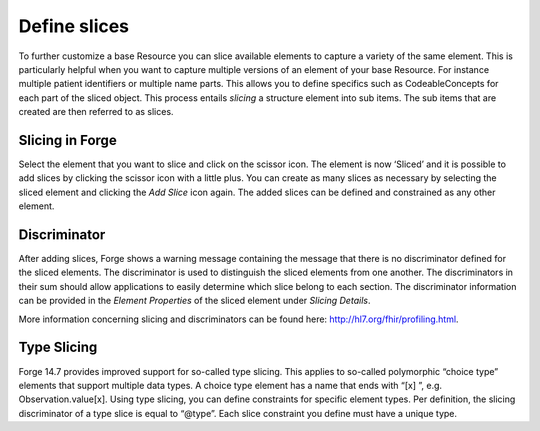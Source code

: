 Define slices
=============

To further customize a base Resource you can slice available elements to capture a variety of the same element. 
This is particularly helpful when you want to capture multiple versions of an element of your base Resource. 
For instance multiple patient identifiers or multiple name parts. 
This allows you to define specifics such as CodeableConcepts for each part of the sliced object. 
This process entails `slicing` a structure element into sub items. 
The sub items that are created are then referred to as slices. 

Slicing in Forge
^^^^^^^^^^^^^^^^
Select the element that you want to slice and click on the scissor icon. 
The element is now ‘Sliced’ and it is possible to add slices by clicking the scissor icon with a little plus. 
You can create as many slices as necessary by selecting the sliced element and clicking the `Add Slice` icon again. 
The added slices can be defined and constrained as any other element. 

Discriminator
^^^^^^^^^^^^^
After adding slices, Forge shows a warning message containing the message that there is no discriminator defined for the sliced elements. The discriminator is used to distinguish the sliced elements from one another. The discriminators in their sum should allow  applications to easily determine which slice belong to each section. 
The discriminator information can be provided in the `Element Properties` of the sliced element under `Slicing Details`. 

.. |Slicing| image:: ./images/Slicing01.jpg
   :scale: 75% 
   :alt: Slicing   
   :align: middle

|Slicing|

More information concerning slicing and discriminators can be found here: http://hl7.org/fhir/profiling.html.

Type Slicing
^^^^^^^^^^^^
Forge 14.7 provides improved support for so-called type slicing. This applies to so-called
polymorphic “choice type” elements that support multiple data types. A choice
type element has a name that ends with “[x] ”, 
e.g. Observation.value[x]. Using type slicing, you can define
constraints for specific element types. Per definition, the slicing
discriminator of a type slice is equal to “@type”. Each slice constraint you
define must have a unique type.

